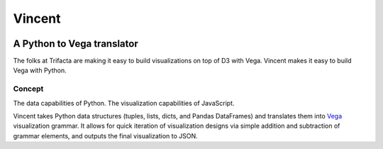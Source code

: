 Vincent
=======

.. image:: http://farm9.staticflickr.com/8521/8644902478_0d1513db92_o.jpg
    :alt: Vincent

A Python to Vega translator
^^^^^^^^^^^^^^^^^^^^^^^^^^^

The folks at Trifacta are making it easy to build visualizations on top
of D3 with Vega. Vincent makes it easy to build Vega with Python.

Concept
-------

The data capabilities of Python. The visualization capabilities of
JavaScript.

Vincent takes Python data structures (tuples, lists, dicts, and Pandas
DataFrames) and translates them into
`Vega <https://github.com/trifacta/vega>`__ visualization grammar. It
allows for quick iteration of visualization designs via simple addition
and subtraction of grammar elements, and outputs the final visualization
to JSON.



